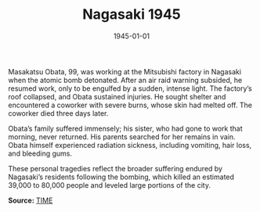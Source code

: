 #+TITLE: Nagasaki 1945
#+DATE: 1945-01-01
#+HUGO_BASE_DIR: ../../
#+HUGO_SECTION: stories
#+HUGO_TAGS: Civilians
#+HUGO_CATEGORIES: World War II
#+EXPORT_FILE_NAME: 04-36-Nagasaki-1945.org
#+LOCATION: Japan
#+YEAR: 1945


Masakatsu Obata, 99, was working at the Mitsubishi factory in Nagasaki when the atomic bomb detonated. After an air raid warning subsided, he resumed work, only to be engulfed by a sudden, intense light. The factory’s roof collapsed, and Obata sustained injuries. He sought shelter and encountered a coworker with severe burns, whose skin had melted off. The coworker died three days later.

Obata’s family suffered immensely; his sister, who had gone to work that morning, never returned. His parents searched for her remains in vain. Obata himself experienced radiation sickness, including vomiting, hair loss, and bleeding gums. 

These personal tragedies reflect the broader suffering endured by Nagasaki’s residents following the bombing, which killed an estimated 39,000 to 80,000 people and leveled large portions of the city.

**Source:** [[https://time.com/after-the-bomb/][TIME]]
